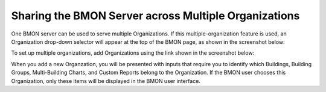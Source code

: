 .. _multiple-organizations:

Sharing the BMON Server across Multiple Organizations
=====================================================

One BMON server can be used to serve multiple Organizations. If this
multiple-organization feature is used, an Organization drop-down selector
will appear at the top of the BMON page, as shown in the screenshot
below:

.. image:: /_static/organization_selector.png

To set up multiple organizations, add Organizations using the link
shown in the screenshot below:

.. image:: /_static/add_organizations.png

When you add a new Organzation, you will be presented with inputs that
require you to identify which Buildings, Building Groups, Multi-Building
Charts, and Custom Reports belong to the Organization. If the BMON user
chooses this Organization, only these items will be displayed in the
BMON user interface.
